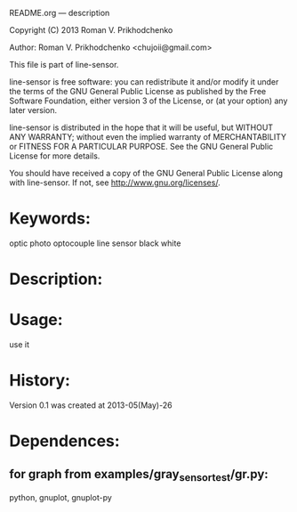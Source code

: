 README.org --- description



Copyright (C) 2013 Roman V. Prikhodchenko



Author: Roman V. Prikhodchenko <chujoii@gmail.com>



  This file is part of line-sensor.

  line-sensor is free software: you can redistribute it and/or modify
  it under the terms of the GNU General Public License as published by
  the Free Software Foundation, either version 3 of the License, or
  (at your option) any later version.

  line-sensor is distributed in the hope that it will be useful,
  but WITHOUT ANY WARRANTY; without even the implied warranty of
  MERCHANTABILITY or FITNESS FOR A PARTICULAR PURPOSE.  See the
  GNU General Public License for more details.

  You should have received a copy of the GNU General Public License
  along with line-sensor.  If not, see <http://www.gnu.org/licenses/>.



* Keywords:
  optic photo optocouple line sensor black white



* Description:
  

* Usage:
  use it



* History:
  Version 0.1 was created at 2013-05(May)-26


* Dependences:
** for graph from examples/gray_sensor_test/gr.py:
python, gnuplot, gnuplot-py
  

